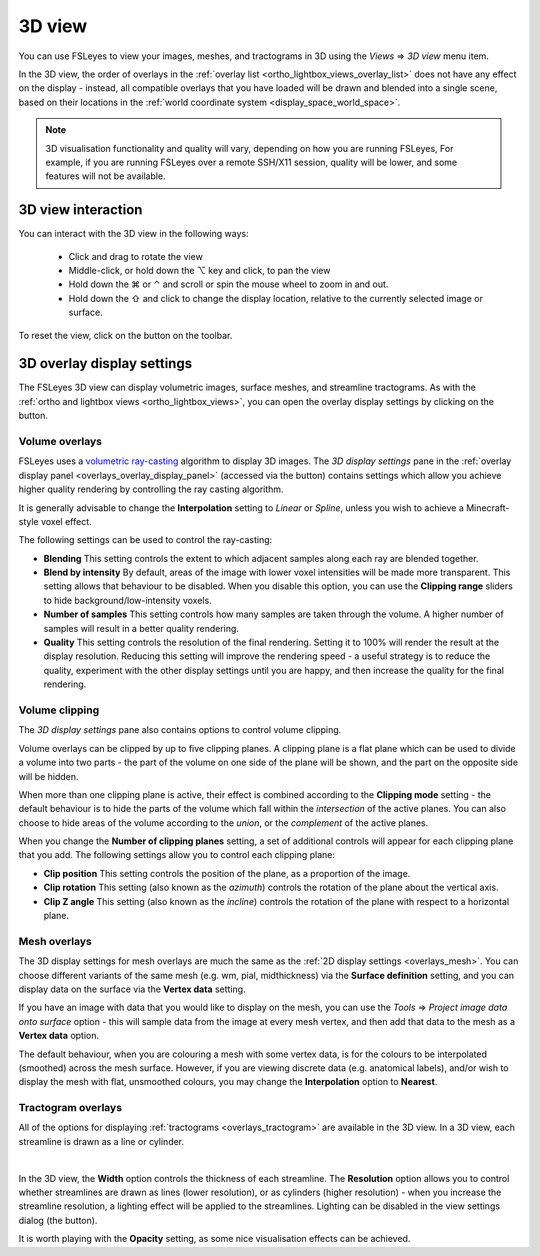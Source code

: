 .. |right_arrow| unicode:: U+21D2
.. |alt_key|     unicode:: U+2325
.. |command_key| unicode:: U+2318
.. |control_key| unicode:: U+2303
.. |shift_key|   unicode:: U+21E7

.. |reset_zoom_icon|  image:: images/reset_zoom_icon.png
.. |gear_icon|        image:: images/gear_icon.png
.. |spanner_icon|     image:: images/spanner_icon.png


.. _3d_view:

3D view
=======

You can use FSLeyes to view your images, meshes, and tractograms in 3D using
the *Views* |right_arrow| *3D view* menu item.


.. image:: images/3d_view_volume_example.png
   :width: 50%
   :align: center


In the 3D view, the order of overlays in the :ref:`overlay list
<ortho_lightbox_views_overlay_list>` does not have any effect on the display -
instead, all compatible overlays that you have loaded will be drawn and
blended into a single scene, based on their locations in the :ref:`world
coordinate system <display_space_world_space>`.


.. note:: 3D visualisation functionality and quality will vary, depending on
          how you are running FSLeyes, For example, if you are running
          FSLeyes over a remote SSH/X11 session, quality will be lower, and
          some features will not be available.


3D view interaction
-------------------

You can interact with the 3D view in the following ways:

 - Click and drag to rotate the view

 - Middle-click, or hold down the |alt_key| key and click, to pan the view

 - Hold down the |command_key| or |control_key| and scroll or spin the mouse
   wheel to zoom in and out.

 - Hold down the |shift_key| and click to change the display location,
   relative to the currently selected image or surface.

To reset the view, click on the |reset_zoom_icon| button on the toolbar.


.. _3d_view_overlay_display_settings:

3D overlay display settings
---------------------------


The FSLeyes 3D view can display volumetric images, surface meshes, and
streamline tractograms.  As with the :ref:`ortho and lightbox views
<ortho_lightbox_views>`, you can open the overlay display settings by clicking
on the |gear_icon| button.


.. _3d_view_volume:

Volume overlays
^^^^^^^^^^^^^^^


FSLeyes uses a `volumetric ray-casting
<https://en.wikipedia.org/wiki/Volume_ray_casting>`_ algorithm to display 3D
images. The *3D display settings* pane in the :ref:`overlay display panel
<overlays_overlay_display_panel>` (accessed via the |gear_icon| button)
contains settings which allow you achieve higher quality rendering by
controlling the ray casting algorithm.


.. image:: images/3d_view_volume_display_settings.png
   :width: 60%
   :align: center


It is generally advisable to change the **Interpolation** setting to *Linear*
or *Spline*, unless you wish to achieve a Minecraft-style voxel effect.


The following settings can be used to control the ray-casting:


- **Blending** This setting controls the extent to which adjacent samples
  along each ray are blended together.

- **Blend by intensity** By default, areas of the image with lower voxel
  intensities will be made more transparent. This setting allows that
  behaviour to be disabled. When you disable this option, you can use
  the **Clipping range** sliders to hide background/low-intensity voxels.

- **Number of samples** This setting controls how many samples are taken
  through the volume. A higher number of samples will result in a better
  quality rendering.

- **Quality** This setting controls the resolution of the final rendering.
  Setting it to 100% will render the result at the display resolution.
  Reducing this setting will improve the rendering speed - a useful strategy
  is to reduce the quality, experiment with the other display settings until
  you are happy, and then increase the quality for the final rendering.


Volume clipping
^^^^^^^^^^^^^^^

The *3D display settings* pane also contains options to control volume clipping.


.. image:: images/3d_view_volume_clipping.png
   :width: 30%
   :align: right


Volume overlays can be clipped by up to five clipping planes. A clipping plane
is a flat plane which can be used to divide a volume into two parts - the part
of the volume on one side of the plane will be shown, and the part on the
opposite side will be hidden.


When more than one clipping plane is active, their effect is combined
according to the **Clipping mode** setting - the default behaviour is to hide
the parts of the volume which fall within the *intersection* of the active
planes. You can also choose to hide areas of the volume according to the
*union*, or the *complement* of the active planes.


When you change the **Number of clipping planes** setting, a set of additional
controls will appear for each clipping plane that you add. The following
settings allow you to control each clipping plane:

- **Clip position** This setting controls the position of the plane, as a
  proportion of the image.

- **Clip rotation** This setting (also known as the *azimuth*) controls the
  rotation of the plane about the vertical axis.

- **Clip Z angle** This setting (also known as the *incline*) controls the
  rotation of the plane with respect to a horizontal plane.


.. _3d_view_mesh:

Mesh overlays
^^^^^^^^^^^^^


.. image:: images/3d_view_mesh_example.png
   :width: 30%
   :align: center


The 3D display settings for mesh overlays are much the same as the :ref:`2D
display settings <overlays_mesh>`. You can choose different variants of the
same mesh (e.g. wm, pial, midthickness) via the **Surface definition**
setting, and you can display data on the surface via the **Vertex data**
setting.


If you have an image with data that you would like to display on the mesh, you
can use the *Tools* |right_arrow| *Project image data onto surface* option -
this will sample data from the image at every mesh vertex, and then add that
data to the mesh as a **Vertex data** option.


The default behaviour, when you are colouring a mesh with some vertex data, is
for the colours to be interpolated (smoothed) across the mesh
surface. However, if you are viewing discrete data (e.g. anatomical labels),
and/or wish to display the mesh with flat, unsmoothed colours, you may change
the **Interpolation** option to **Nearest**.


.. _3d_view_tractogram:

Tractogram overlays
^^^^^^^^^^^^^^^^^^^


All of the options for displaying :ref:`tractograms <overlays_tractogram>` are
available in the 3D view.  In a 3D view, each streamline is drawn as a line or
cylinder.


.. container:: image-strip

  .. image:: images/3d_view_tractogram_blended.png
     :width: 25%

  .. image:: images/3d_view_tractogram_orientation.png
     :width: 25%

  .. image:: images/3d_view_tractogram_density.png
     :width: 25%


|


In the 3D view, the **Width** option controls the thickness of each
streamline.  The **Resolution** option allows you to control whether
streamlines are drawn as lines (lower resolution), or as cylinders (higher
resolution) - when you increase the streamline resolution, a lighting effect
will be applied to the streamlines. Lighting can be disabled in the view
settings dialog (the |spanner_icon| button).


It is worth playing with the **Opacity** setting, as some nice visualisation
effects can be achieved.
